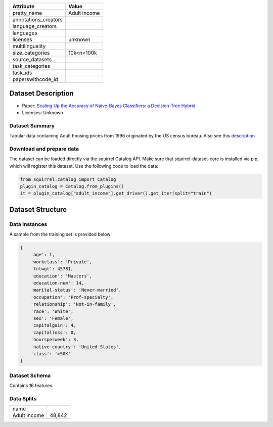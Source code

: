 .. list-table::
    :header-rows: 1
    
    *   - Attribute
        - Value
    *   - pretty_name
        - Adult income
    *   - annotations_creators
        -
    *   - language_creators
        -
    *   - languages
        - 
    *   - licenses
        - unknown
    *   - multilinguality
        -
    *   - size_categories
        - 10k<n<100k
    *   - source_datasets
        -
    *   - task_categories
        - 
    *   - task_ids
        -
    *   - paperswithcode_id
        - 

Dataset Description
###################

* Paper: `Scaling Up the Accuracy of Naive-Bayes Classifiers: a Decision-Tree Hybrid <http://robotics.stanford.edu/~ronnyk/nbtree.pdf>`_
* Licenses: Unknown

Dataset Summary
***************

Tabular data containing Adult housing prices from 1996 originated by the US census bureau. Also see this `description <http://www.cs.toronto.edu/~delve/data/adult/adultDetail.html>`_

Download and prepare data
*************************

The dataset can be loaded directly via the squirrel Catalog API. 
Make sure that squirrel-dataset-core is installed via pip, which will register this dataset.
Use the following code to load the data:

.. code-block:: python

    from squirrel.catalog import Catalog
    plugin_catalog = Catalog.from_plugins()
    it = plugin_catalog["adult_income"].get_driver().get_iter(split="train")

Dataset Structure
###################

Data Instances
**************

A sample from the training set is provided below:

.. code-block::

    {
        'age': 1,
        'workclass': 'Private',
        'fnlwgt': 45781,
        'education': 'Masters',
        'education-num': 14,
        'marital-status': 'Never-married',
        'occupation': 'Prof-specialty',
        'relationship': 'Not-in-family',
        'race': 'White',
        'sex': 'Female',
        'capitalgain': 4,
        'capitalloss': 0,
        'hoursperweek': 3,
        'native-country': 'United-States',
        'class': '>50K'
    }

Dataset Schema
**************

Contains 16 features. 

Data Splits
***********

+------------+------+
|   name     |      |
+------------+------+
|Adult income|48,842|
+------------+------+